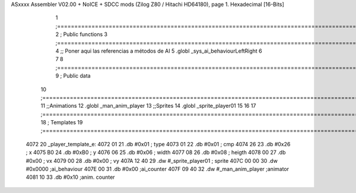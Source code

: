 ASxxxx Assembler V02.00 + NoICE + SDCC mods  (Zilog Z80 / Hitachi HD64180), page 1.
Hexadecimal [16-Bits]



                              1 ;===================================================================================================================================================
                              2 ; Public functions
                              3 ;===================================================================================================================================================
                              4 ;; Poner aqui las referencias a métodos de AI
                              5 .globl _sys_ai_behaviourLeftRight
                              6 
                              7 
                              8 ;===================================================================================================================================================
                              9 ; Public data
                             10 ;===================================================================================================================================================
                             11 ;;Animations
                             12 .globl _man_anim_player
                             13 ;;Sprites
                             14 .globl _sprite_player01
                             15   
                             16 
                             17 ;===================================================================================================================================================
                             18 ; Templates
                             19 ;===================================================================================================================================================
   4072                      20 _player_template_e:
   4072 01                   21    .db #0x01               ; type
   4073 01                   22    .db #0x01               ; cmp
   4074 26                   23    .db #0x26               ; x
   4075 B0                   24    .db #0xB0               ; y
   4076 06                   25    .db #0x06               ; width
   4077 08                   26    .db #0x08               ; heigth
   4078 00                   27    .db #0x00               ; vx
   4079 00                   28    .db #0x00               ; vy
   407A 12 40                29    .dw #_sprite_player01   ; sprite
   407C 00 00                30    .dw #0x0000             ;ai_behaviour
   407E 00                   31    .db #0x00               ;ai_counter
   407F 09 40                32    .dw #_man_anim_player   ;animator
   4081 10                   33    .db #0x10               ;anim. counter
